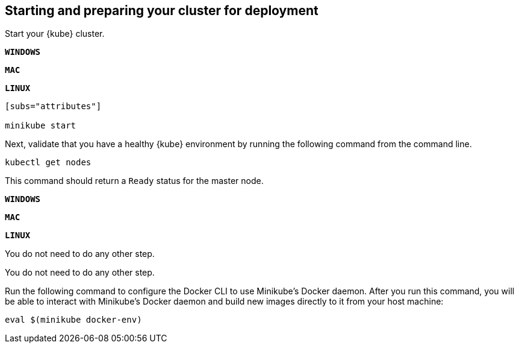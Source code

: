 ////
 Copyright (c) 2018 IBM Corporation and others.
 Licensed under Creative Commons Attribution-NoDerivatives
 4.0 International (CC BY-ND 4.0)
   https://creativecommons.org/licenses/by-nd/4.0/
 Contributors:
     IBM Corporation
////

== Starting and preparing your cluster for deployment

Start your {kube} cluster.

[.tab_link]
[#windows_link]
`*WINDOWS*`
[.tab_link]
[#mac_link]
`*MAC*`
[.tab_link]
[#linux_link]
`*LINUX*`

[.tab_content]
[#windows_section]
--
//Start your Docker Desktop environment.
```
ifdef::docker-desktop-description[]
{docker-desktop-description}
endif::[]
```
--


[.tab_content]
[#mac_section]
--
//Start your Docker Desktop environment.
```
ifdef::docker-desktop-description[]
{docker-desktop-description}
endif::[]
```
--


[.tab_content]
[#linux_section]
--
//Run the following command from a command line:
```
[subs="attributes"]

ifdef::minikube-start[]
{minikube-start}
endif::[]
ifndef::minikube-start[]
minikube start
endif::[]

ifdef::minikube-description[]
{minikube-description}
endif::[]
```
--


Next, validate that you have a healthy {kube} environment by running the following command from the command line.

```
kubectl get nodes
```

This command should return a `Ready` status for the master node.


[.tab_link]
[#windows_link]
`*WINDOWS*`
[.tab_link]
[#mac_link]
`*MAC*`
[.tab_link]
[#linux_link]
`*LINUX*`

[.tab_content]
[#windows_section]
--
You do not need to do any other step.
--


[.tab_content]
[#mac_section]
--
You do not need to do any other step.
--


[.tab_content]
[#linux_section]
--
Run the following command to configure the Docker CLI to use Minikube's Docker daemon.
After you run this command, you will be able to interact with Minikube's Docker daemon and build new
images directly to it from your host machine:

```
eval $(minikube docker-env)
```
--

